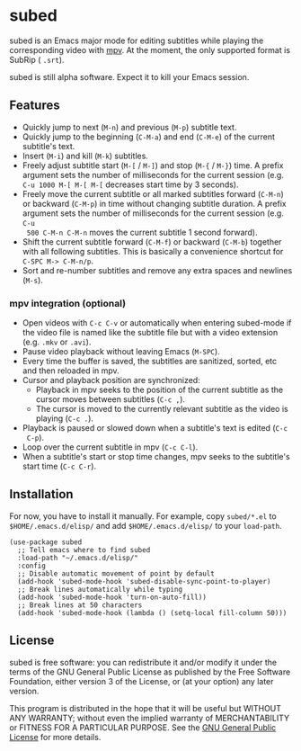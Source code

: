 [[file:https://raw.githubusercontent.com/rndusr/subed/master/screenshot.jpg]]

* subed
subed is an Emacs major mode for editing subtitles while playing the
corresponding video with [[https://mpv.io/][mpv]].  At the moment, the only supported format is
SubRip ( ~.srt~).

subed is still alpha software.  Expect it to kill your Emacs session.

** Features
   - Quickly jump to next (~M-n~) and previous (~M-p~) subtitle text.
   - Quickly jump to the beginning (~C-M-a~) and end (~C-M-e~) of the current
     subtitle's text.
   - Insert (~M-i~) and kill (~M-k~) subtitles.
   - Freely adjust subtitle start (~M-[~ / ~M-]~) and stop (~M-{~ / ~M-}~) time.
     A prefix argument sets the number of milliseconds for the current session
     (e.g. ~C-u 1000 M-[ M-[ M-[~ decreases start time by 3 seconds).
   - Freely move the current subtitle or all marked subtitles forward (~C-M-n~)
     or backward (~C-M-p~) in time without changing subtitle duration.  A prefix
     argument sets the number of milliseconds for the current session (e.g. ~C-u
     500 C-M-n C-M-n~ moves the current subtitle 1 second forward).
   - Shift the current subtitle forward (~C-M-f~) or backward (~C-M-b~) together
     with all following subtitles.  This is basically a convenience shortcut for
     ~C-SPC M-> C-M-n/p~.
   - Sort and re-number subtitles and remove any extra spaces and newlines
     (~M-s~).

*** mpv integration (optional)
   - Open videos with ~C-c C-v~ or automatically when entering subed-mode if the
     video file is named like the subtitle file but with a video extension
     (e.g. ~.mkv~ or ~.avi~).
   - Pause video playback without leaving Emacs (~M-SPC~).
   - Every time the buffer is saved, the subtitles are sanitized, sorted, etc
     and then reloaded in mpv.
   - Cursor and playback position are synchronized:
     - Playback in mpv seeks to the position of the current subtitle as the
       cursor moves between subtitles (~C-c ,~).
     - The cursor is moved to the currently relevant subtitle as the video is
       playing (~C-c .~).
   - Playback is paused or slowed down when a subtitle's text is edited (~C-c
     C-p~).
   - Loop over the current subtitle in mpv (~C-c C-l~).
   - When a subtitle's start or stop time changes, mpv seeks to the subtitle's
     start time (~C-c C-r~).

** Installation
   For now, you have to install it manually.  For example, copy ~subed/*.el~ to
   ~$HOME/.emacs.d/elisp/~ and add ~$HOME/.emacs.d/elisp/~ to your ~load-path~.

   #+BEGIN_SRC elisp
   (use-package subed
     ;; Tell emacs where to find subed
     :load-path "~/.emacs.d/elisp/"
     :config
     ;; Disable automatic movement of point by default
     (add-hook 'subed-mode-hook 'subed-disable-sync-point-to-player)
     ;; Break lines automatically while typing
     (add-hook 'subed-mode-hook 'turn-on-auto-fill))
     ;; Break lines at 50 characters
     (add-hook 'subed-mode-hook (lambda () (setq-local fill-column 50)))
   #+END_SRC

** License
   subed is free software: you can redistribute it and/or modify it under the
   terms of the GNU General Public License as published by the Free Software
   Foundation, either version 3 of the License, or (at your option) any later
   version.

   This program is distributed in the hope that it will be useful but WITHOUT
   ANY WARRANTY; without even the implied warranty of MERCHANTABILITY or FITNESS
   FOR A PARTICULAR PURPOSE.  See the [[https://www.gnu.org/licenses/gpl-3.0.txt][GNU General Public License]] for more
   details.

#+STARTUP: showeverything
#+OPTIONS: num:nil
#+OPTIONS: ^:{}
